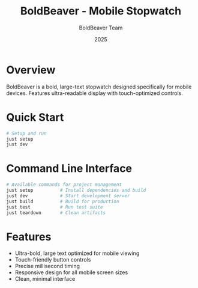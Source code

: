 #+TITLE: BoldBeaver - Mobile Stopwatch
#+AUTHOR: BoldBeaver Team
#+DATE: 2025

* Overview

BoldBeaver is a bold, large-text stopwatch designed specifically for mobile devices. Features ultra-readable display with touch-optimized controls.

* Quick Start

#+BEGIN_SRC bash
# Setup and run
just setup
just dev
#+END_SRC

* Command Line Interface

#+BEGIN_SRC bash
# Available commands for project management
just setup          # Install dependencies and build
just dev            # Start development server
just build          # Build for production
just test           # Run test suite
just teardown       # Clean artifacts
#+END_SRC

* Features

- Ultra-bold, large text optimized for mobile viewing
- Touch-friendly button controls
- Precise millisecond timing
- Responsive design for all mobile screen sizes
- Clean, minimal interface

